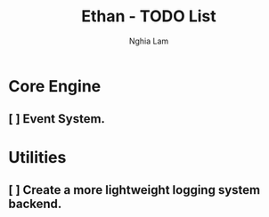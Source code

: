 #+AUTHOR: Nghia Lam
#+TITLE: Ethan - TODO List

* Core Engine
** [ ] Event System.

* Utilities
** [ ] Create a more lightweight logging system backend.
